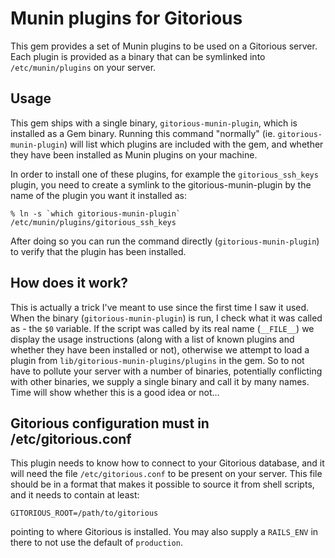 * Munin plugins for Gitorious
  This gem provides a set of Munin plugins to be used on a Gitorious
  server. Each plugin is provided as a binary that can be symlinked
  into =/etc/munin/plugins= on your server.
** Usage
   This gem ships with a single binary, =gitorious-munin-plugin=,
   which is installed as a Gem binary. Running this command "normally"
   (ie. =gitorious-munin-plugin=) will list which plugins are included
   with the gem, and whether they have been installed as Munin plugins
   on your machine.

   In order to install one of these plugins, for example the
   =gitorious_ssh_keys= plugin, you need to create a symlink to the
   gitorious-munin-plugin by the name of the plugin you want it
   installed as:

#+BEGIN_SRC shell-script
% ln -s `which gitorious-munin-plugin` /etc/munin/plugins/gitorious_ssh_keys
#+END_SRC

   After doing so you can run the command directly
   (=gitorious-munin-plugin=) to verify that the plugin has been
   installed.

** How does it work?
   This is actually a trick I've meant to use since the first time I
   saw it used. When the binary (=gitorious-munin-plugin=) is run, I
   check what it was called as - the =$0= variable. If the script was
   called by its real name (=__FILE__=) we display the usage
   instructions (along with a list of known plugins and whether they
   have been installed or not), otherwise we attempt to load a plugin
   from =lib/gitorious-munin-plugins/plugins= in the gem. So to not
   have to pollute your server with a number of binaries, potentially
   conflicting with other binaries, we supply a single binary and call
   it by many names. Time will show whether this is a good idea or
   not...

** Gitorious configuration must in /etc/gitorious.conf
   This plugin needs to know how to connect to your Gitorious
   database, and it will need the file =/etc/gitorious.conf= to be
   present on your server. This file should be in a format that makes
   it possible to source it from shell scripts, and it needs to
   contain at least:

#+BEGIN_EXAMPLE
GITORIOUS_ROOT=/path/to/gitorious
#+END_EXAMPLE

   pointing to where Gitorious is installed. You may also supply a
   =RAILS_ENV= in there to not use the default of =production=.
